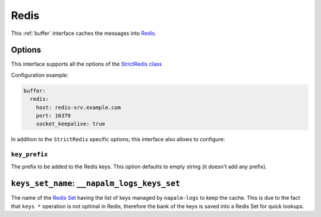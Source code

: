 .. _buffer-redis:

=====
Redis
=====

This :ref:`buffer` interface caches the messages into
`Redis <https://redis.io/>`_.

.. _buffer-redis-opts:

Options
-------

This interface supports all the options of the
`StrictRedis class <https://redis-py.readthedocs.io/en/latest/#redis.StrictRedis>`_

Configuration example:

.. code-block:: yaml

    buffer:
      redis:
        host: redis-srv.example.com
        port: 16379
        socket_keepalive: true

In addition to the ``StrictRedis`` specific options, this interface also allows 
to configure:

.. _buffer-redis-opts-key-prefix:

``key_prefix``
~~~~~~~~~~~~~~

The prefix to be added to the Redis keys. This option defaults to empty string 
(it doesn't add any prefix).

.. _buffer-redis-opts-keys-set-name:

``keys_set_name``: ``__napalm_logs_keys_set``
---------------------------------------------

The name of the `Redis Set <https://redis.io/commands#set>`_ having the list of 
keys managed by ``napalm-logs`` to keep the cache. This is due to the fact that
``keys *`` operation is not optimal in Redis, therefore the bank of the keys is 
saved into a Redis Set for quick lookups.
